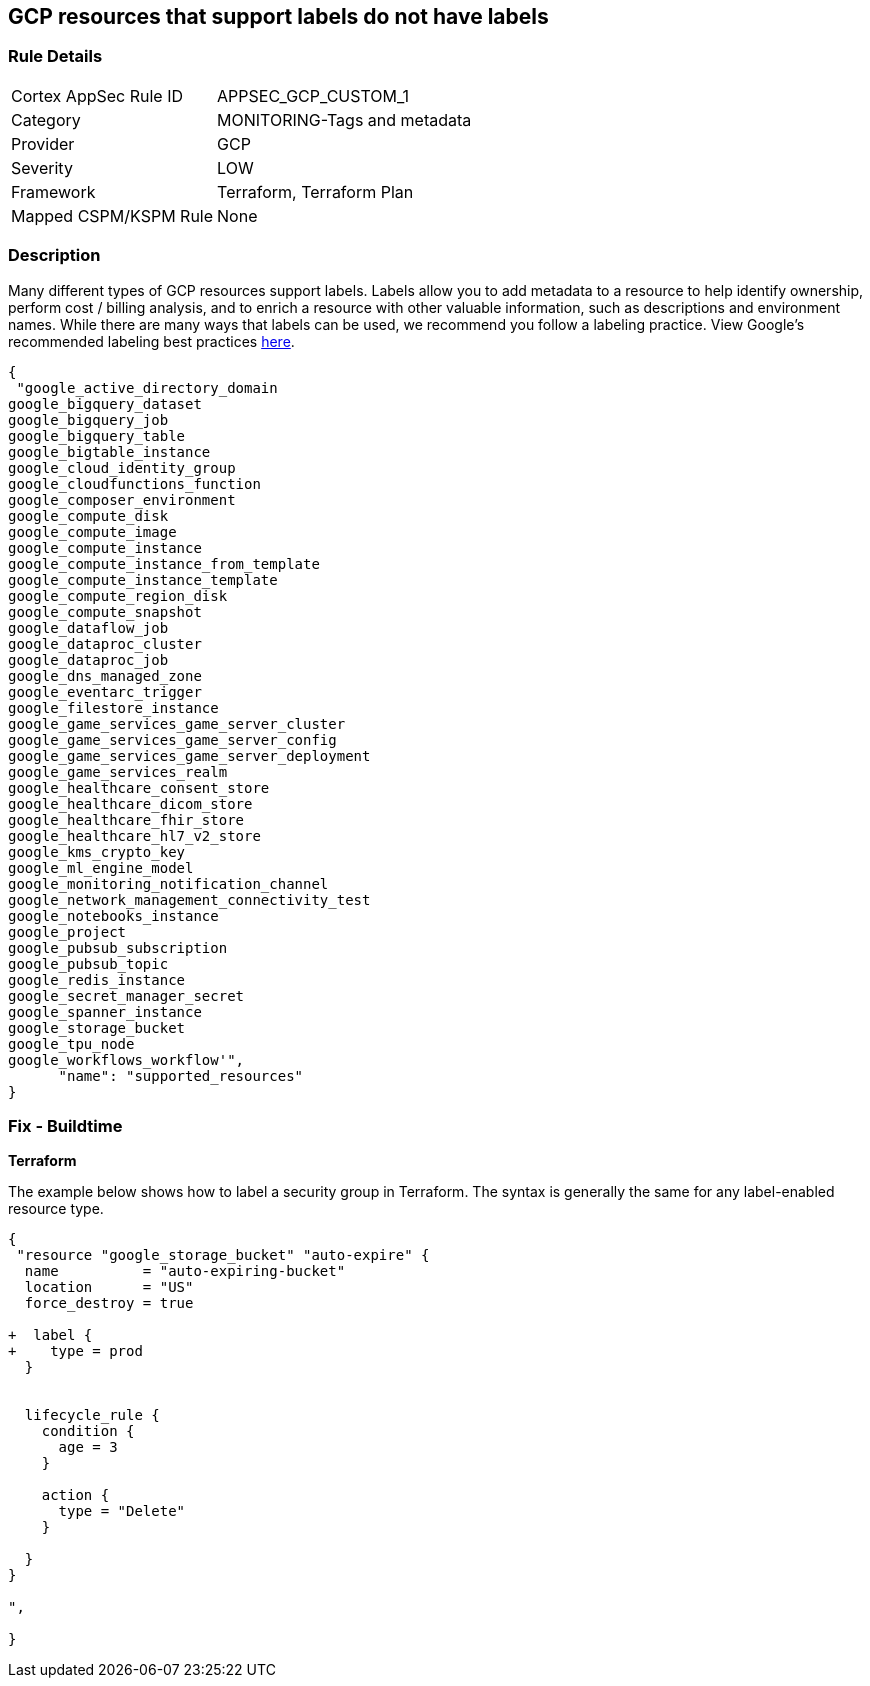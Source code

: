 == GCP resources that support labels do not have labels


=== Rule Details

[cols="1,3"]
|===
|Cortex AppSec Rule ID |APPSEC_GCP_CUSTOM_1
|Category |MONITORING-Tags and metadata
|Provider |GCP
|Severity |LOW
|Framework |Terraform, Terraform Plan
|Mapped CSPM/KSPM Rule |None
|===


=== Description 


Many different types of GCP resources support labels.
Labels allow you to add metadata to a resource to help identify ownership, perform cost / billing analysis, and to enrich a resource with other valuable information, such as descriptions and environment names.
While there are many ways that labels can be used, we recommend you follow a labeling practice.
View Google's recommended labeling best practices https://cloud.google.com/compute/docs/labeling-resources[here].


[source,text]
----
{
 "google_active_directory_domain
google_bigquery_dataset
google_bigquery_job
google_bigquery_table
google_bigtable_instance
google_cloud_identity_group
google_cloudfunctions_function
google_composer_environment
google_compute_disk
google_compute_image
google_compute_instance
google_compute_instance_from_template
google_compute_instance_template
google_compute_region_disk
google_compute_snapshot
google_dataflow_job
google_dataproc_cluster
google_dataproc_job
google_dns_managed_zone
google_eventarc_trigger
google_filestore_instance
google_game_services_game_server_cluster
google_game_services_game_server_config
google_game_services_game_server_deployment
google_game_services_realm
google_healthcare_consent_store
google_healthcare_dicom_store
google_healthcare_fhir_store
google_healthcare_hl7_v2_store
google_kms_crypto_key
google_ml_engine_model
google_monitoring_notification_channel
google_network_management_connectivity_test
google_notebooks_instance
google_project
google_pubsub_subscription
google_pubsub_topic
google_redis_instance
google_secret_manager_secret
google_spanner_instance
google_storage_bucket
google_tpu_node
google_workflows_workflow'",
      "name": "supported_resources"
}
----


=== Fix - Buildtime


*Terraform* 


The example below shows how to label a security group in Terraform.
The syntax is generally the same for any label-enabled resource type.


[source,go]
----
{
 "resource "google_storage_bucket" "auto-expire" {
  name          = "auto-expiring-bucket"
  location      = "US"
  force_destroy = true

+  label {
+    type = prod
  }

  
  lifecycle_rule {
    condition {
      age = 3
    }

    action {
      type = "Delete"
    }

  }
}

",
 
}
----
